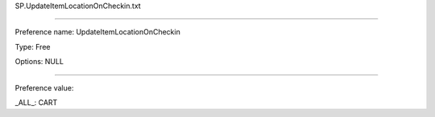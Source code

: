 SP.UpdateItemLocationOnCheckin.txt

----------

Preference name: UpdateItemLocationOnCheckin

Type: Free

Options: NULL

----------

Preference value: 



_ALL_: CART

























